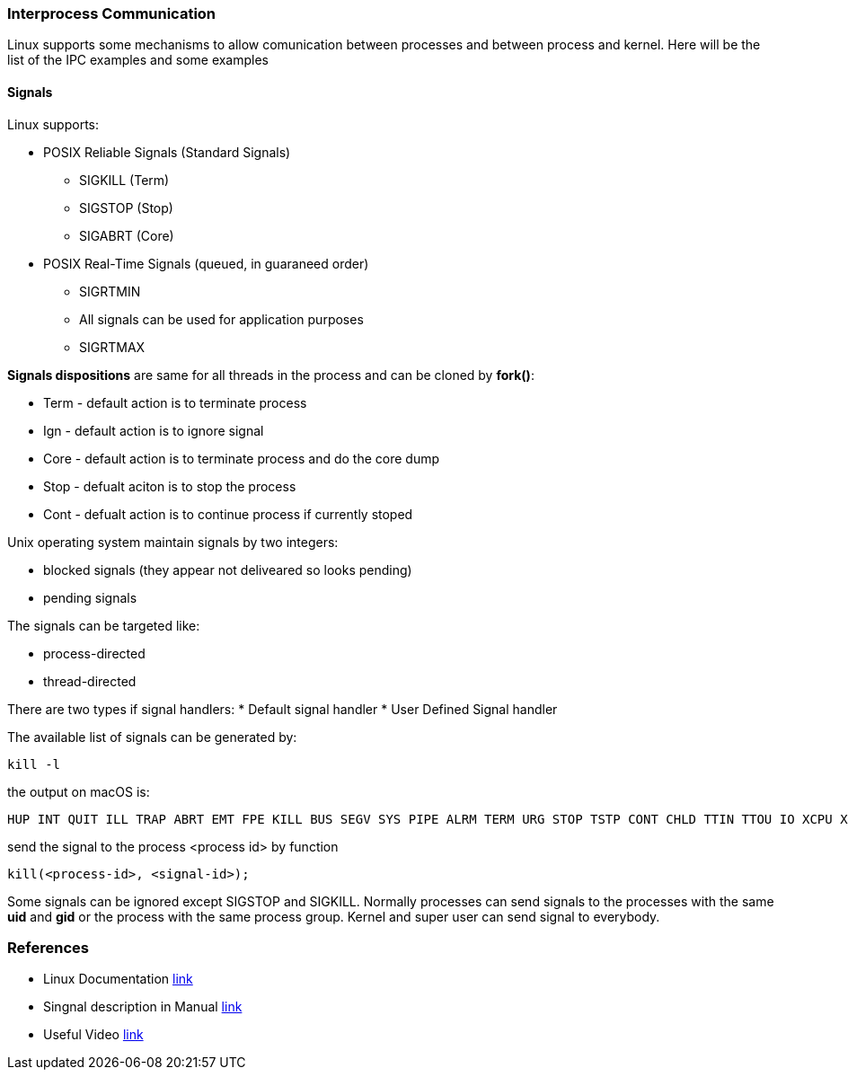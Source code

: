 === Interprocess Communication

Linux supports some mechanisms to allow comunication between processes and between process and kernel.
Here will be the list of the IPC examples and some examples

==== Signals

Linux supports:

* POSIX Reliable Signals (Standard Signals)
** SIGKILL (Term)
** SIGSTOP (Stop)
** SIGABRT (Core)

* POSIX Real-Time Signals (queued, in guaraneed order)
** SIGRTMIN
** All signals can be used for application purposes
** SIGRTMAX

*Signals dispositions* are same for all threads in the process and can be cloned by *fork()*:

* Term - default action is to terminate process
* Ign - default action is to ignore signal
* Core - default action is to terminate process and do the core dump
* Stop - defualt aciton is to stop the process
* Cont - defualt action is to continue process if currently stoped

Unix operating system maintain signals by two integers:

* blocked signals (they appear not deliveared so looks pending)
* pending signals

The signals can be targeted like:

* process-directed
* thread-directed

There are two types if signal handlers:
* Default signal handler
* User Defined Signal handler

The available list of signals can be generated by:
----
kill -l
----
the output on macOS is:
----
HUP INT QUIT ILL TRAP ABRT EMT FPE KILL BUS SEGV SYS PIPE ALRM TERM URG STOP TSTP CONT CHLD TTIN TTOU IO XCPU XFSZ VTALRM PROF WINCH INFO USR1 USR2
----
send the signal to the process <process id> by function
----
kill(<process-id>, <signal-id>);
----
Some signals can be ignored except SIGSTOP and SIGKILL.
Normally processes can send signals to the processes with the same *uid* and *gid* or the process with the same process group. Kernel and super user can send signal to everybody.










=== References
 * Linux Documentation link:https://tldp.org/LDP/tlk/ipc/ipc.html[link]
 * Singnal description in Manual link:https://man7.org/linux/man-pages/man7/signal.7.html[link]
 * Useful Video link:https://www.youtube.com/watch?v=83M5-NPDeWsp[link]

